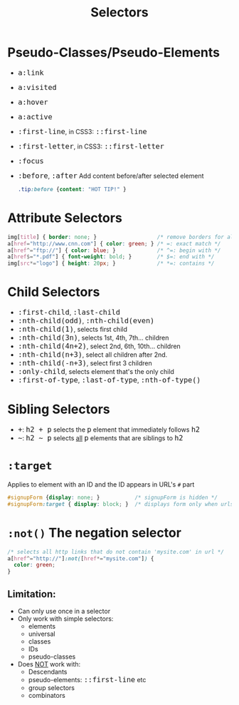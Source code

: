 #+TITLE: Selectors
#+HTML_HEAD_EXTRA: <style>pre.src {background-color: #333; color: #CCC; } li > p > code, li > code {font-size: medium; }</style>
#+OPTIONS: toc:1

* Pseudo-Classes/Pseudo-Elements

  - =a:link=
  - =a:visited=
  - =a:hover=
  - =a:active=
  - =:first-line=, in CSS3: =::first-line=
  - =:first-letter=, in CSS3: =::first-letter=
  - =:focus=
  - =:before=, =:after=  Add content before/after selected element
    #+BEGIN_SRC css
    .tip:before {content: "HOT TIP!" }
    #+END_SRC

* Attribute Selectors

  #+BEGIN_SRC css
  img[title] { border: none; }                   /* remove borders for all imgs with a title attr */
  a[href="http://www.cnn.com"] { color: green; } /* =: exact match */
  a[href^="ftp://"] { color: blue; }             /* ^=: begin with */
  a[href$="*.pdf"] { font-weight: bold; }        /* $=: end with */
  img[src*="logo"] { height: 20px; }             /* *=: contains */
  #+END_SRC

* Child Selectors

  - =:first-child=, =:last-child=
  - =:nth-child(odd)=, =:nth-child(even)=
  - =:nth-child(1)=, selects first child
  - =:nth-child(3n)=, selects 1st, 4th, 7th... children
  - =:nth-child(4n+2)=, select 2nd, 6th, 10th... children
  - =:nth-child(n+3)=, select all children after 2nd.
  - =:nth-child(-n+3)=, select first 3 children
  - =:only-child=, selects element that's the only child
  - =:first-of-type=, =:last-of-type=, =:nth-of-type()=

* Sibling Selectors

  - =+=: =h2 + p= selects the =p= element that immediately follows =h2=
  - =~=: =h2 ~ p= selects _all_ =p= elements that are siblings to =h2=

* =:target=

  Applies to element with an ID and the ID appears in URL's =#= part

  #+BEGIN_SRC css
  #signupForm {display: none; }           /* signupForm is hidden */
  #signupForm:target { display: block; }  /* displays form only when urls contains #signupForm */
  #+END_SRC

* =:not()= The negation selector

  #+BEGIN_SRC css
  /* selects all http links that do not contain 'mysite.com' in url */
  a[href^="http://"]:not([href*="mysite.com"]) {
    color: green;
  }
  #+END_SRC


** Limitation:

  - Can only use once in a selector
  - Only work with simple selectors:
    - elements
    - universal
    - classes
    - IDs
    - pseudo-classes
  - Does _NOT_ work with:
    - Descendants
    - pseudo-elements: =::first-line= etc
    - group selectors
    - combinators
